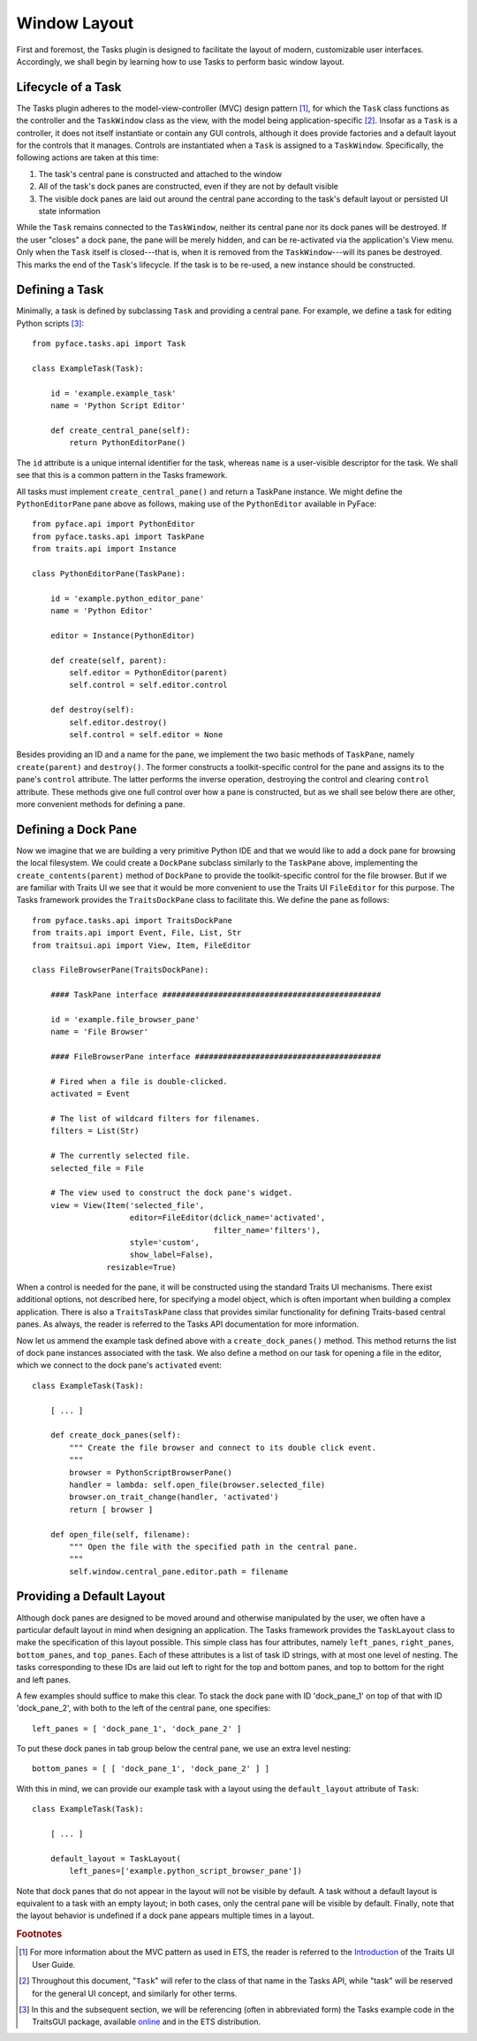 .. _layout:

=======================
 Window Layout
=======================

First and foremost, the Tasks plugin is designed to facilitate the layout of
modern, customizable user interfaces. Accordingly, we shall begin by learning
how to use Tasks to perform basic window layout.

.. index:: task; lifecycle

Lifecycle of a Task
-------------------

.. index:: model-view-controller pattern, MVC

The Tasks plugin adheres to the model-view-controller (MVC) design pattern [1]_,
for which the ``Task`` class functions as the controller and the ``TaskWindow``
class as the view, with the model being application-specific [2]_. Insofar as a
``Task`` is a controller, it does not itself instantiate or contain any GUI
controls, although it does provide factories and a default layout for the
controls that it manages. Controls are instantiated when a ``Task`` is assigned
to a ``TaskWindow``. Specifically, the following actions are taken at this time:

1. The task's central pane is constructed and attached to the window
2. All of the task's dock panes are constructed, even if they are not by default
   visible
3. The visible dock panes are laid out around the central pane according to the
   task's default layout or persisted UI state information

While the ``Task`` remains connected to the ``TaskWindow``, neither its central
pane nor its dock panes will be destroyed. If the user "closes" a dock pane, the
pane will be merely hidden, and can be re-activated via the application's View
menu. Only when the ``Task`` itself is closed---that is, when it is removed from
the ``TaskWindow``---will its panes be destroyed. This marks the end of the
``Task``'s lifecycle. If the task is to be re-used, a new instance should be
constructed.

.. index:: task; defining

Defining a Task
---------------

Minimally, a task is defined by subclassing ``Task`` and providing a central
pane. For example, we define a task for editing Python scripts [3]_::

    from pyface.tasks.api import Task

    class ExampleTask(Task):

        id = 'example.example_task'
        name = 'Python Script Editor'

        def create_central_pane(self):
            return PythonEditorPane()

.. index:: ID, name

The ``id`` attribute is a unique internal identifier for the task, whereas
``name`` is a user-visible descriptor for the task. We shall see that this is a
common pattern in the Tasks framework.

.. index:: central pane; defining

All tasks must implement ``create_central_pane()`` and return a TaskPane
instance. We might define the ``PythonEditorPane`` pane above as follows, making
use of the ``PythonEditor`` available in PyFace::

    from pyface.api import PythonEditor
    from pyface.tasks.api import TaskPane
    from traits.api import Instance

    class PythonEditorPane(TaskPane):

        id = 'example.python_editor_pane'
        name = 'Python Editor'

        editor = Instance(PythonEditor)

        def create(self, parent):
            self.editor = PythonEditor(parent)
            self.control = self.editor.control

        def destroy(self):
            self.editor.destroy()
            self.control = self.editor = None

Besides providing an ID and a name for the pane, we implement the two basic
methods of ``TaskPane``, namely ``create(parent)`` and ``destroy()``. The former
constructs a toolkit-specific control for the pane and assigns its to the pane's
``control`` attribute. The latter performs the inverse operation, destroying the
control and clearing ``control`` attribute. These methods give one full control
over how a pane is constructed, but as we shall see below there are other, more
convenient methods for defining a pane.

.. index:: dock pane; defining

Defining a Dock Pane
--------------------

Now we imagine that we are building a very primitive Python IDE and that we
would like to add a dock pane for browsing the local filesystem. We could create
a ``DockPane`` subclass similarly to the ``TaskPane`` above, implementing the
``create_contents(parent)`` method of ``DockPane`` to provide the
toolkit-specific control for the file browser. But if we are familiar with
Traits UI we see that it would be more convenient to use the Traits UI
``FileEditor`` for this purpose. The Tasks framework provides the
``TraitsDockPane`` class to facilitate this. We define the pane as follows::

    from pyface.tasks.api import TraitsDockPane
    from traits.api import Event, File, List, Str
    from traitsui.api import View, Item, FileEditor

    class FileBrowserPane(TraitsDockPane):

        #### TaskPane interface ###############################################

        id = 'example.file_browser_pane'
        name = 'File Browser'

        #### FileBrowserPane interface ########################################

        # Fired when a file is double-clicked.
        activated = Event

        # The list of wildcard filters for filenames.
        filters = List(Str)

        # The currently selected file.
        selected_file = File

        # The view used to construct the dock pane's widget.
        view = View(Item('selected_file',
                         editor=FileEditor(dclick_name='activated',
                                           filter_name='filters'),
                         style='custom',
                         show_label=False),
                    resizable=True)

When a control is needed for the pane, it will be constructed using the standard
Traits UI mechanisms. There exist additional options, not described here, for
specifying a model object, which is often important when building a complex
application. There is also a ``TraitsTaskPane`` class that provides similar
functionality for defining Traits-based central panes. As always, the reader is
referred to the Tasks API documentation for more information.

Now let us ammend the example task defined above with a ``create_dock_panes()``
method. This method returns the list of dock pane instances associated with the
task. We also define a method on our task for opening a file in the editor,
which we connect to the dock pane's ``activated`` event::

    class ExampleTask(Task):

        [ ... ]
        
        def create_dock_panes(self):
            """ Create the file browser and connect to its double click event.
            """
            browser = PythonScriptBrowserPane()
            handler = lambda: self.open_file(browser.selected_file)
            browser.on_trait_change(handler, 'activated')
            return [ browser ]

        def open_file(self, filename):
            """ Open the file with the specified path in the central pane.
            """
            self.window.central_pane.editor.path = filename

.. index:: task; layout

Providing a Default Layout
--------------------------

Although dock panes are designed to be moved around and otherwise manipulated by
the user, we often have a particular default layout in mind when designing an
application. The Tasks framework provides the ``TaskLayout`` class to make the
specification of this layout possible. This simple class has four attributes,
namely ``left_panes``, ``right_panes``, ``bottom_panes``, and
``top_panes``. Each of these attributes is a list of task ID strings, with at
most one level of nesting. The tasks corresponding to these IDs are laid out
left to right for the top and bottom panes, and top to bottom for the right and
left panes.

A few examples should suffice to make this clear. To stack the dock pane with ID
'dock_pane_1' on top of that with ID 'dock_pane_2', with both to the left of the
central pane, one specifies::

    left_panes = [ 'dock_pane_1', 'dock_pane_2' ]

To put these dock panes in tab group below the central pane, we use an extra
level nesting::

    bottom_panes = [ [ 'dock_pane_1', 'dock_pane_2' ] ]

With this in mind, we can provide our example task with a layout using the
``default_layout`` attribute of ``Task``::

    class ExampleTask(Task):

        [ ... ]

        default_layout = TaskLayout(
            left_panes=['example.python_script_browser_pane'])

Note that dock panes that do not appear in the layout will not be visible by
default. A task without a default layout is equivalent to a task with an empty
layout; in both cases, only the central pane will be visible by
default. Finally, note that the layout behavior is undefined if a dock pane
appears multiple times in a layout.

.. rubric:: Footnotes

.. [1] For more information about the MVC pattern as used in ETS, the reader is
       referred to the `Introduction
       <http://enthought.github.com/traits/TUIUG/intro.html>`_ of the Traits UI
       User Guide.

.. [2] Throughout this document, "``Task``" will refer to the class of that name
       in the Tasks API, while "task" will be reserved for the general UI
       concept, and similarly for other terms.

.. [3] In this and the subsequent section, we will be referencing (often in
       abbreviated form) the Tasks example code in the TraitsGUI package,
       available `online
       <https://github.com/enthought/traitsgui/tree/master/examples/tasks>`_ and
       in the ETS distribution.
